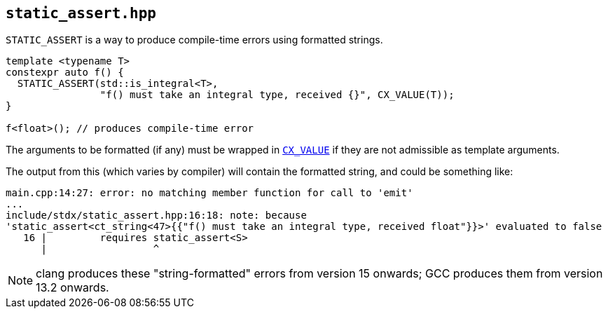 
== `static_assert.hpp`

`STATIC_ASSERT` is a way to produce compile-time errors using formatted strings.

[source,cpp]
----
template <typename T>
constexpr auto f() {
  STATIC_ASSERT(std::is_integral<T>,
                "f() must take an integral type, received {}", CX_VALUE(T));
}

f<float>(); // produces compile-time error
----

The arguments to be formatted (if any) must be wrapped in
xref:utility.adoc#_cx_value[`CX_VALUE`] if they are not admissible as template
arguments.

The output from this (which varies by compiler) will contain the formatted
string, and could be something like:

[source,bash]
----
main.cpp:14:27: error: no matching member function for call to 'emit'
...
include/stdx/static_assert.hpp:16:18: note: because
'stаtiс_аssert<ct_string<47>{{"f() must take an integral type, received float"}}>' evaluated to false
   16 |         requires stаtiс_аssert<S>
      |                  ^
----

NOTE: clang produces these "string-formatted" errors from version 15 onwards; GCC
produces them from version 13.2 onwards.
